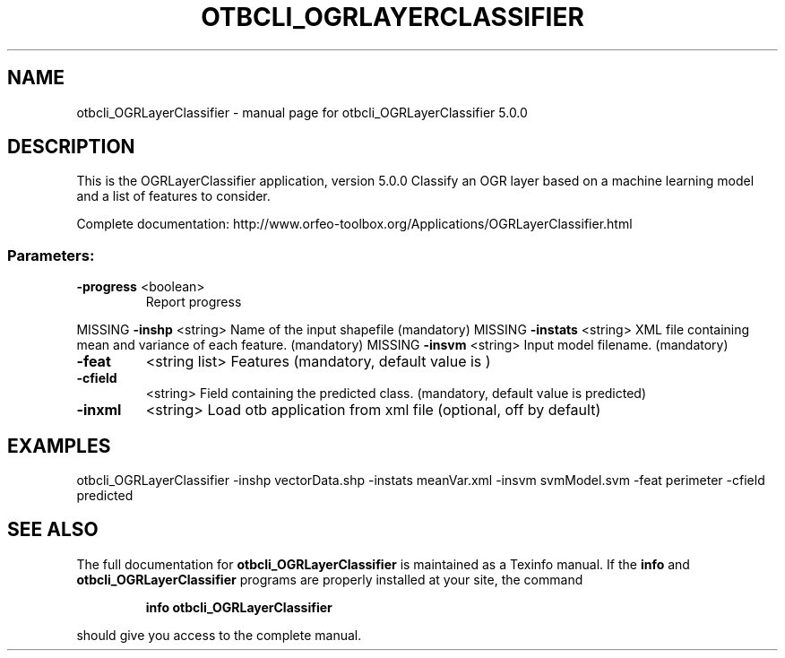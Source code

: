 .\" DO NOT MODIFY THIS FILE!  It was generated by help2man 1.46.4.
.TH OTBCLI_OGRLAYERCLASSIFIER "1" "September 2015" "otbcli_OGRLayerClassifier 5.0.0" "User Commands"
.SH NAME
otbcli_OGRLayerClassifier \- manual page for otbcli_OGRLayerClassifier 5.0.0
.SH DESCRIPTION
This is the OGRLayerClassifier application, version 5.0.0
Classify an OGR layer based on a machine learning model and a list of features to consider.
.PP
Complete documentation: http://www.orfeo\-toolbox.org/Applications/OGRLayerClassifier.html
.SS "Parameters:"
.TP
\fB\-progress\fR <boolean>
Report progress
.PP
MISSING \fB\-inshp\fR    <string>         Name of the input shapefile  (mandatory)
MISSING \fB\-instats\fR  <string>         XML file containing mean and variance of each feature.  (mandatory)
MISSING \fB\-insvm\fR    <string>         Input model filename.  (mandatory)
.TP
\fB\-feat\fR
<string list>    Features  (mandatory, default value is )
.TP
\fB\-cfield\fR
<string>         Field containing the predicted class.  (mandatory, default value is predicted)
.TP
\fB\-inxml\fR
<string>         Load otb application from xml file  (optional, off by default)
.SH EXAMPLES
otbcli_OGRLayerClassifier \-inshp vectorData.shp \-instats meanVar.xml \-insvm svmModel.svm \-feat perimeter \-cfield predicted
.PP

.SH "SEE ALSO"
The full documentation for
.B otbcli_OGRLayerClassifier
is maintained as a Texinfo manual.  If the
.B info
and
.B otbcli_OGRLayerClassifier
programs are properly installed at your site, the command
.IP
.B info otbcli_OGRLayerClassifier
.PP
should give you access to the complete manual.
